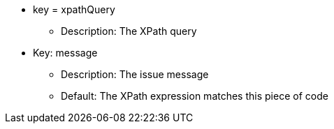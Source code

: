 * key = xpathQuery
** Description: The XPath query
* Key: message
** Description: The issue message
** Default: The XPath expression matches this piece of code
